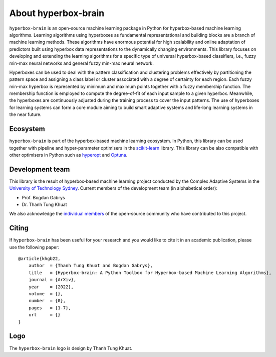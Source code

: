 ====================
About hyperbox-brain
====================

``hyperbox-brain`` is an open-source machine learning package in Python for
hyperbox-based machine learning algorithms. Learning algorithms using hyperboxes
as fundamental representational and building blocks are a branch of machine
learning methods. These algorithms have enormous potential for high scalability
and online adaptation of predictors built using hyperbox data representations to
the dynamically changing environments. This library focuses on developing and
extending the learning algorithms for a specific type of universal hyperbox-based
classifiers, i.e., fuzzy min-max neural networks and general fuzzy min-max neural
network.

Hyperboxes can be used to deal with the pattern classification and clustering problems
effectively by partitioning the pattern space and assigning a class label or cluster
associated with a degree of certainty for each region. Each fuzzy min-max hyperbox is
represented by minimum and maximum points together with a fuzzy membership function.
The membership function is employed to compute the degree-of-fit of each input sample
to a given hyperbox. Meanwhile, the hyperboxes are continuously adjusted during the
training process to cover the input patterns. The use of hyperboxes for learning
systems can form a core module aiming to build smart adaptive systems and life-long
learning systems in the near future.

Ecosystem
---------
``hyperbox-brain`` is part of the hyperbox-based machine learning ecosystem. In
Python, this library can be used together with pipeline and hyper-parameter optimisers
in the `scikit-learn <https://scikit-learn.org/>`_ library. This library can be also
compatible with other optimisers in Python such as `hyperopt <http://hyperopt.github.io/hyperopt/>`_
and `Optuna <https://optuna.org/>`_.

Development team 
----------------
This library is the result of hyperbox-based machine learning project conducted by
the Complex Adaptive Systems in the `University of Technology Sydney <https://uts.edu.au/>`_.
Current members of the development team (in alphabetical order):

* Prof. Bogdan Gabrys
* Dr. Thanh Tung Khuat

We also acknowledge the `individual members <https://github.com/UTS-CASLab/hyperbox-brain/graphs/contributors>`_
of the open-source community who have contributed to this project.

Citing 
------
If ``hyperbox-brain`` has been useful for your research and you would like to cite it in
an academic publication, please use the following paper::
    @article{khgb22,
        author  = {Thanh Tung Khuat and Bogdan Gabrys},
        title   = {Hyperbox-brain: A Python Toolbox for Hyperbox-based Machine Learning Algorithms},
        journal = {ArXiv},
        year    = {2022},
        volume  = {},
        number  = {0},
        pages   = {1-7},
        url     = {}
    }

Logo 
----
The ``hyperbox-brain`` logo is design by Thanh Tung Khuat.
